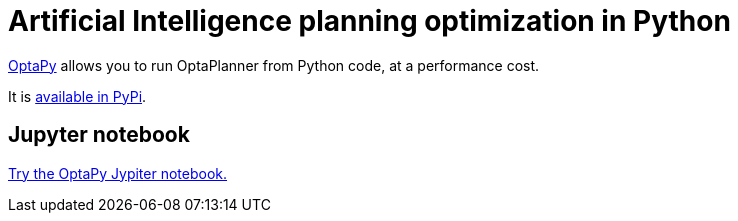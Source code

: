 = Artificial Intelligence planning optimization in Python
:jbake-type: compatibilityBase
:jbake-description: Use OptaPy (open source) for Artificial Intelligence planning optimization on Java.
:jbake-priority: 1.0
:jbake-related_tag: python
:showtitle:

https://www.optapy.org[OptaPy] allows you to run OptaPlanner from Python code,
at a performance cost.

It is https://pypi.org/project/optapy/[available in PyPi].

== Jupyter notebook

https://mybinder.org/v2/gh/optapy/optapy/main?filepath=index.ipynb[Try the OptaPy Jypiter notebook.]
